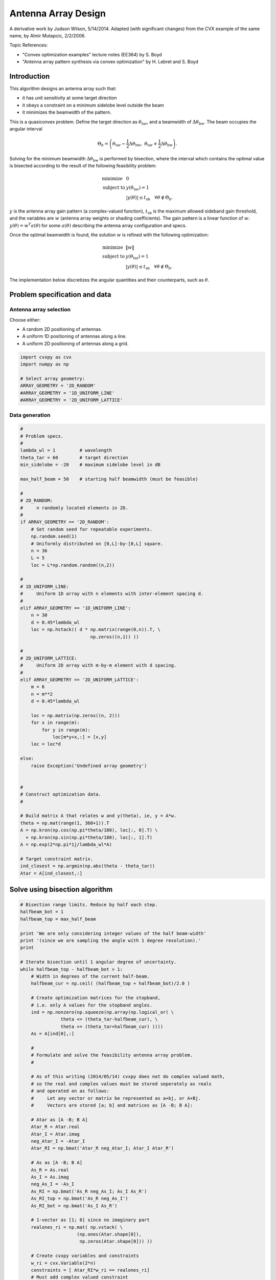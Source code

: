 .. _antenna:

Antenna Array Design
====================

A derivative work by Judson Wilson, 5/14/2014. Adapted (with significant
changes) from the CVX example of the same name, by Almir Mutapcic,
2/2/2006.

Topic References:

-  "Convex optimization examples" lecture notes (EE364) by S. Boyd
-  "Antenna array pattern synthesis via convex optimization" by H.
   Lebret and S. Boyd

Introduction
------------

This algorithm designs an antenna array such that:

-  it has unit sensitivity at some target direction
-  it obeys a constraint on a minimum sidelobe level outside the beam
-  it minimizes the beamwidth of the pattern.

This is a quasiconvex problem. Define the target direction as
:math:`\theta_{\mbox{tar}}`, and a beamwidth of
:math:`\Delta \theta_{\mbox{bw}}`. The beam occupies the angular
interval

.. math::

   \Theta_b = \left(\theta_{\mbox{tar}}
                          -\frac{1}{2}\Delta \theta_{\mbox{bw}},\; \theta_{\mbox{tar}}
                          + \frac{1}{2}\Delta \theta_{\mbox{bw}}\right).

Solving for the minimum beamwidth :math:`\Delta \theta_{\mbox{bw}}` is
performed by bisection, where the interval which contains the optimal
value is bisected according to the result of the following feasibility
problem:

.. math::

   \begin{array}{ll}
       \mbox{minimize}   &  0 \\
       \mbox{subject to} & y(\theta_{\mbox{tar}}) = 1 \\
                         &  \left|y(\theta)\right| \leq t_{\mbox{sb}}
                                \quad \forall \theta \notin \Theta_b.
       \end{array}

:math:`y` is the antenna array gain pattern (a complex-valued function),
:math:`t_{\mbox{sb}}` is the maximum allowed sideband gain threshold,
and the variables are :math:`w` (antenna array weights or shading
coefficients). The gain pattern is a linear function of :math:`w`:
:math:`y(\theta) = w^T a(\theta)` for some :math:`a(\theta)` describing
the antenna array configuration and specs.

Once the optimal beamwidth is found, the solution :math:`w` is refined
with the following optimization:

.. math::

   \begin{array}{ll}
       \mbox{minimize}   &  \|w\| \\
       \mbox{subject to} & y(\theta_{\mbox{tar}}) = 1 \\
                         & \left|y(\theta)\right|  \leq t_{\mbox{sb}}
                                 \quad \forall \theta \notin \Theta_b.
       \end{array}

The implementation below discretizes the angular quantities and their
counterparts, such as :math:`\theta`.

Problem specification and data
------------------------------

Antenna array selection
~~~~~~~~~~~~~~~~~~~~~~~

Choose either:

-  A random 2D positioning of antennas.
-  A uniform 1D positioning of antennas along a line.
-  A uniform 2D positioning of antennas along a grid.

.. code:: python

    import cvxpy as cvx
    import numpy as np

    # Select array geometry:
    ARRAY_GEOMETRY = '2D_RANDOM'
    #ARRAY_GEOMETRY = '1D_UNIFORM_LINE'
    #ARRAY_GEOMETRY = '2D_UNIFORM_LATTICE'

Data generation
~~~~~~~~~~~~~~~

.. code:: python

    #
    # Problem specs.
    #
    lambda_wl = 1         # wavelength
    theta_tar = 60        # target direction
    min_sidelobe = -20    # maximum sidelobe level in dB

    max_half_beam = 50    # starting half beamwidth (must be feasible)

    #
    # 2D_RANDOM:
    #     n randomly located elements in 2D.
    #
    if ARRAY_GEOMETRY == '2D_RANDOM':
        # Set random seed for repeatable experiments.
        np.random.seed(1)
        # Uniformly distributed on [0,L]-by-[0,L] square.
        n = 36
        L = 5
        loc = L*np.random.random((n,2))

    #
    # 1D_UNIFORM_LINE:
    #     Uniform 1D array with n elements with inter-element spacing d.
    #
    elif ARRAY_GEOMETRY == '1D_UNIFORM_LINE':
        n = 30
        d = 0.45*lambda_wl
        loc = np.hstack(( d * np.matrix(range(0,n)).T, \
                              np.zeros((n,1)) ))

    #
    # 2D_UNIFORM_LATTICE:
    #     Uniform 2D array with m-by-m element with d spacing.
    #
    elif ARRAY_GEOMETRY == '2D_UNIFORM_LATTICE':
        m = 6
        n = m**2
        d = 0.45*lambda_wl

        loc = np.matrix(np.zeros((n, 2)))
        for x in range(m):
            for y in range(m):
                loc[m*y+x,:] = [x,y]
        loc = loc*d

    else:
        raise Exception('Undefined array geometry')


    #
    # Construct optimization data.
    #

    # Build matrix A that relates w and y(theta), ie, y = A*w.
    theta = np.mat(range(1, 360+1)).T
    A = np.kron(np.cos(np.pi*theta/180), loc[:, 0].T) \
      + np.kron(np.sin(np.pi*theta/180), loc[:, 1].T)
    A = np.exp(2*np.pi*1j/lambda_wl*A)

    # Target constraint matrix.
    ind_closest = np.argmin(np.abs(theta - theta_tar))
    Atar = A[ind_closest,:]

Solve using bisection algorithm
-------------------------------

.. code:: python

    # Bisection range limits. Reduce by half each step.
    halfbeam_bot = 1
    halfbeam_top = max_half_beam

    print 'We are only considering integer values of the half beam-width'
    print '(since we are sampling the angle with 1 degree resolution).'
    print

    # Iterate bisection until 1 angular degree of uncertainty.
    while halfbeam_top - halfbeam_bot > 1:
        # Width in degrees of the current half-beam.
        halfbeam_cur = np.ceil( (halfbeam_top + halfbeam_bot)/2.0 )

        # Create optimization matrices for the stopband,
        # i.e. only A values for the stopband angles.
        ind = np.nonzero(np.squeeze(np.array(np.logical_or( \
                   theta <= (theta_tar-halfbeam_cur), \
                   theta >= (theta_tar+halfbeam_cur) ))))
        As = A[ind[0],:]

        #
        # Formulate and solve the feasibility antenna array problem.
        #

        # As of this writing (2014/05/14) cvxpy does not do complex valued math,
        # so the real and complex values must be stored seperately as reals
        # and operated on as follows:
        #     Let any vector or matrix be represented as a+bj, or A+Bj.
        #     Vectors are stored [a; b] and matrices as [A -B; B A]:

        # Atar as [A -B; B A]
        Atar_R = Atar.real
        Atar_I = Atar.imag
        neg_Atar_I = -Atar_I
        Atar_RI = np.bmat('Atar_R neg_Atar_I; Atar_I Atar_R')

        # As as [A -B; B A]
        As_R = As.real
        As_I = As.imag
        neg_As_I = -As_I
        As_RI = np.bmat('As_R neg_As_I; As_I As_R')
        As_RI_top = np.bmat('As_R neg_As_I')
        As_RI_bot = np.bmat('As_I As_R')

        # 1-vector as [1; 0] since no imaginary part
        realones_ri = np.mat( np.vstack( \
                         (np.ones(Atar.shape[0]),
                          np.zeros(Atar.shape[0])) ))

        # Create cvxpy variables and constraints
        w_ri = cvx.Variable(2*n)
        constraints = [ Atar_RI*w_ri == realones_ri]
        # Must add complex valued constraint
        # abs(As*w <= 10**(min_sidelobe/20)) row by row by hand.
        # TODO: Future version use norms() or complex math
        # when these features become available in cvxpy.
        for i in range(As.shape[0]):
            #Make a matrix whos product with w_ri is a 2-vector
            #which is the real and imag component of a row of As*w
            As_ri_row = np.vstack((As_RI_top[i, :], As_RI_bot[i, :]))
            constraints.append( \
                    cvx.norm(As_ri_row*w_ri) <= 10**(min_sidelobe/20) )

        # Form and solve problem.
        obj = cvx.Minimize(0)
        prob = cvx.Problem(obj, constraints)
        prob.solve(solver=cvx.CVXOPT)

        # Bisection (or fail).
        if prob.status == cvx.OPTIMAL:
            print ('Problem is feasible for half beam-width = {}'
                   ' degress').format(halfbeam_cur)
            halfbeam_top = halfbeam_cur
        elif prob.status == cvx.INFEASIBLE:
            print ('Problem is not feasible for half beam-width = {}'
                   ' degress').format(halfbeam_cur)
            halfbeam_bot = halfbeam_cur
        else:
            raise Exception('CVXPY Error')

    # Optimal beamwidth.
    halfbeam = halfbeam_top
    print 'Optimum half beam-width for given specs is {}'.format(halfbeam)

    # Compute the minimum noise design for the optimal beamwidth
    ind = np.nonzero(np.squeeze(np.array(np.logical_or( \
                    theta <= (theta_tar-halfbeam), \
                    theta >= (theta_tar+halfbeam) ))))
    As = A[ind[0],:]

    # As as [A -B; B A]
    # See earlier calculations for real/imaginary representation
    As_R = As.real
    As_I = As.imag
    neg_As_I = -As_I
    As_RI = np.bmat('As_R neg_As_I; As_I As_R')
    As_RI_top = np.bmat('As_R neg_As_I')
    As_RI_bot = np.bmat('As_I As_R')

    constraints = [ Atar_RI*w_ri == realones_ri]
    # Same constraint as a above, on new As (hense different
    # actual number of constraints). See comments above.
    for i in range(As.shape[0]):
        As_ri_row = np.vstack((As_RI_top[i, :], As_RI_bot[i, :]))
        constraints.append( \
            cvx.norm(As_ri_row*w_ri) <= 10**(min_sidelobe/20) )

    # Form and solve problem.
    # Note the new objective!
    obj = cvx.Minimize(cvx.norm(w_ri))
    prob = cvx.Problem(obj, constraints)
    prob.solve()
    if prob.status != cvx.OPTIMAL:
        raise Exception('CVXPY Error')

.. parsed-literal::

    We are only considering integer values of the half beam-width
    (since we are sampling the angle with 1 degree resolution).

    Problem is feasible for half beam-width = 26.0 degress
    Problem is feasible for half beam-width = 14.0 degress
    Problem is not feasible for half beam-width = 8.0 degress
    Problem is feasible for half beam-width = 11.0 degress
    Problem is feasible for half beam-width = 10.0 degress
    Problem is feasible for half beam-width = 9.0 degress
    Optimum half beam-width for given specs is 9.0


Result plots
------------

.. code:: python

    import matplotlib.pyplot as plt

    # Show plot inline in ipython.
    %matplotlib inline

    # Plot properties.
    plt.rc('text', usetex=True)
    plt.rc('font', family='serif')

    #
    # First Figure: Antenna Locations
    #
    plt.figure(figsize=(6, 6))
    plt.scatter(np.array(loc[:, 0]), np.array(loc[:, 1]), \
                s=30, facecolors='none', edgecolors='b')
    plt.title('Antenna Locations', fontsize=16)
    plt.tight_layout()
    plt.show()

    #
    # Second Plot: Array Pattern
    #

    # Complex valued math to calculate y = A*w_im;
    # See comments in code above regarding complex representation as reals.
    A_R = A.real
    A_I = A.imag
    neg_A_I = -A_I
    A_RI = np.bmat('A_R neg_A_I; A_I A_R');

    y = A_RI*w_ri.value
    y = y[0:y.shape[0]/2] + 1j*y[y.shape[0]/2:] #now native complex

    plt.figure(figsize=(6,6))
    ymin, ymax = -40, 0
    plt.plot(np.arange(360)+1, np.array(20*np.log10(np.abs(y))))
    plt.plot([theta_tar, theta_tar], [ymin, ymax], 'g--')
    plt.plot([theta_tar+halfbeam, theta_tar+halfbeam], [ymin, ymax], 'r--')
    plt.plot([theta_tar-halfbeam, theta_tar-halfbeam], [ymin, ymax], 'r--')
    plt.xlabel('look angle', fontsize=16)
    plt.ylabel(r'mag $y(\theta)$ in dB', fontsize=16)
    plt.ylim(ymin, ymax)

    plt.tight_layout()
    plt.show()

    #
    # Third Plot: Polar Pattern
    #
    plt.figure(figsize=(6,6))
    zerodB = 50
    dBY = 20*np.log10(np.abs(y)) + zerodB
    plt.plot(np.array(dBY)*np.array(np.cos(np.pi*theta/180)), \
             np.array(dBY)*np.array(np.sin(np.pi*theta/180)))
    plt.xlim(-zerodB, zerodB)
    plt.ylim(-zerodB, zerodB)
    plt.axis('off')

    # 0 dB level.
    plt.plot(zerodB*np.array(np.cos(np.pi*theta/180)), \
             zerodB*np.array(np.sin(np.pi*theta/180)), 'k:')
    plt.text(-zerodB,0,'0 dB', fontsize=16)
    # Max sideband level.
    m=min_sidelobe + zerodB
    plt.plot(m*np.array(np.cos(np.pi*theta/180)), \
             m*np.array(np.sin(np.pi*theta/180)), 'k:')
    plt.text(-m,0,'{:.1f} dB'.format(min_sidelobe), fontsize=16)
    #Lobe center and boundaries angles.
    theta_1 = theta_tar+halfbeam
    theta_2 = theta_tar-halfbeam
    plt.plot([0, 55*np.cos(theta_tar*np.pi/180)], \
             [0, 55*np.sin(theta_tar*np.pi/180)], 'k:')
    plt.plot([0, 55*np.cos(theta_1*np.pi/180)], \
             [0, 55*np.sin(theta_1*np.pi/180)], 'k:')
    plt.plot([0, 55*np.cos(theta_2*np.pi/180)], \
             [0, 55*np.sin(theta_2*np.pi/180)], 'k:')

    #Show plot.
    plt.tight_layout()
    plt.show()



.. image:: ant_array_min_beamwidth_files/ant_array_min_beamwidth_13_0.png



.. image:: ant_array_min_beamwidth_files/ant_array_min_beamwidth_13_1.png



.. image:: ant_array_min_beamwidth_files/ant_array_min_beamwidth_13_2.png

